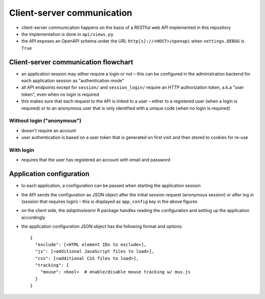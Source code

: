 .. _clientserver:

Client-server communication
===========================

- client-server communication happens on the basis of a RESTful web API implemented in this repository
- the implementation is done in ``api/views.py``
- the API exposes an OpenAPI schema under the URL ``http[s]://<HOST>/openapi`` when ``settings.DEBUG`` is ``True``


Client-server communication flowchart
-------------------------------------

- an application session may either require a login or not – this can be configured in the administration backend for
  each application session as "authentication mode"
- all API endpoints except for ``session/`` and ``session_login/`` require an HTTP authorization token, a.k.a
  "user token", even when no login is required
- this makes sure that each request to the API is linked to a user – either to a registered user (when a login is
  required) or to an anonymous user that is only identified with a unique code (when no login is required)


Without login ("anonymous")
^^^^^^^^^^^^^^^^^^^^^^^^^^^

- doesn't require an account
- user authentication is based on a user token that is generated on first visit and then stored to cookies for re-use

.. image:: img/client-server-noauth.png


With login
^^^^^^^^^^

- requires that the user has registered an account with email and password

.. image:: img/client-server-login.png


Application configuration
-------------------------

- to each application, a configuration can be passed when starting the application session
- the API sends the configuration as JSON object after the initial session request (anonymous session) or after log in
  (session that requires login) – this is displayed as ``app_config`` key in the above figures
- on the client side, the *adaptivelearnr* R package handles reading the configuration and setting up the application
  accordingly
- the application configuration JSON object has the following format and options::

    {
      "exclude": [<HTML element IDs to exclude>],
      "js": [<additional JavaScript files to load>],
      "css": [<additional CSS files to load>],
      "tracking": {
        "mouse": <bool>  # enable/disable mouse tracking w/ mus.js
      }
    }
